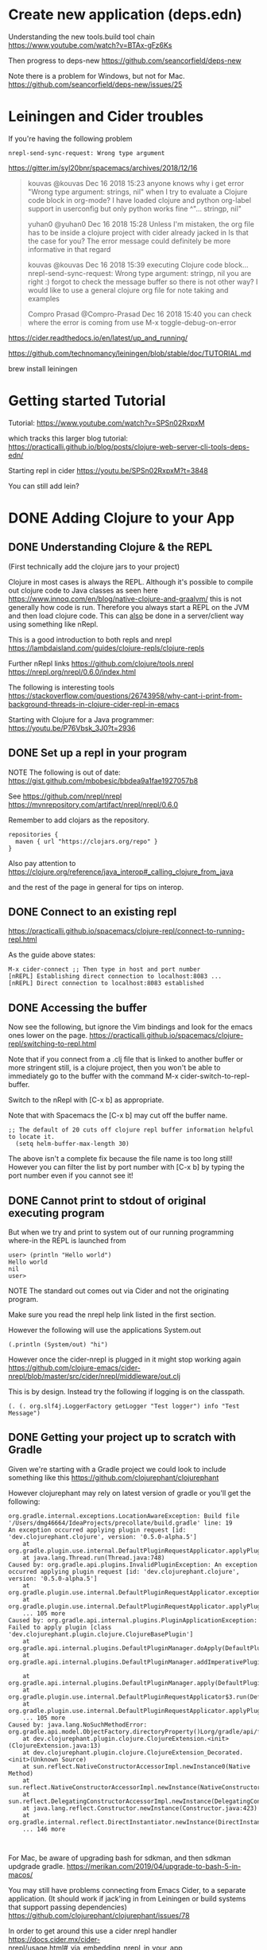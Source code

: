 * Create new application (deps.edn)

  Understanding the new tools.build tool chain
  https://www.youtube.com/watch?v=BTAx-gFz6Ks
  
  Then progress to deps-new
  https://github.com/seancorfield/deps-new

  Note there is a problem for Windows, but not for Mac.
  https://github.com/seancorfield/deps-new/issues/25
* Leiningen and Cider troubles

If you're having the following problem

#+begin_src 
nrepl-send-sync-request: Wrong type argument
#+end_src

https://gitter.im/syl20bnr/spacemacs/archives/2018/12/16

#+begin_quote
kouvas @kouvas Dec 16 2018 15:23
anyone knows why i get error "Wrong type argument: strings, nil" when I try to evaluate a Clojure code block in org-mode? I have loaded clojure and python org-label support in userconfig but only python works fine
^"... stringp, nil"

yuhan0 @yuhan0 Dec 16 2018 15:28
Unless I'm mistaken, the org file has to be inside a clojure project with cider already jacked in
Is that the case for you? The error message could definitely be more informative in that regard

kouvas @kouvas Dec 16 2018 15:39
executing Clojure code block...
nrepl-send-sync-request: Wrong type argument: stringp, nil
you are right :) forgot to check the message buffer
so there is not other way? I would like to use a general clojure org file for note taking and examples

Compro Prasad @Compro-Prasad Dec 16 2018 15:40
you can check where the error is coming from
use M-x toggle-debug-on-error
#+end_quote

https://cider.readthedocs.io/en/latest/up_and_running/

https://github.com/technomancy/leiningen/blob/stable/doc/TUTORIAL.md

brew install leiningen
* Getting started Tutorial
Tutorial:
https://www.youtube.com/watch?v=SPSn02RxpxM

which tracks this larger blog tutorial:
https://practicalli.github.io/blog/posts/clojure-web-server-cli-tools-deps-edn/


Starting repl in cider https://youtu.be/SPSn02RxpxM?t=3848

You can still add lein?
* DONE Adding Clojure to your App
  CLOSED: [2019-10-24 Thu 17:26]
** DONE Understanding Clojure & the REPL
   CLOSED: [2019-10-20 Sun 10:58]

(First technically add the clojure jars to your project)

Clojure in most cases is always the REPL.
Although it's possible to compile out clojure code to Java classes as seen here https://www.innoq.com/en/blog/native-clojure-and-graalvm/
this is not generally how code is run.
Therefore you always start a REPL on the JVM and then load clojure code.
This can _also_ be done in a server/client way using something like nRepl.

This is a good introduction to both repls and nrepl
https://lambdaisland.com/guides/clojure-repls/clojure-repls


Further nRepl links
https://github.com/clojure/tools.nrepl
https://nrepl.org/nrepl/0.6.0/index.html

The following is interesting tools
https://stackoverflow.com/questions/26743958/why-cant-i-print-from-background-threads-in-clojure-cider-repl-in-emacs

Starting with Clojure for a Java programmer: https://youtu.be/P76Vbsk_3J0?t=2936
** DONE Set up a repl in your program
   CLOSED: [2019-09-25 Wed 23:07]

NOTE The following is out of date:
  https://gist.github.com/mbobesic/bbdea9a1fae1927057b8

See https://github.com/nrepl/nrepl
https://mvnrepository.com/artifact/nrepl/nrepl/0.6.0

Remember to add clojars as the repository.
#+begin_src 
repositories {
  maven { url "https://clojars.org/repo" }
}
#+end_src


Also pay attention to 
https://clojure.org/reference/java_interop#_calling_clojure_from_java

and the rest of the page in general for tips on interop.
** DONE Connect to an existing repl
   CLOSED: [2019-09-25 Wed 23:06]
 https://practicalli.github.io/spacemacs/clojure-repl/connect-to-running-repl.html

 As the guide above states:
 #+begin_src 
 M-x cider-connect ;; Then type in host and port number
 [nREPL] Establishing direct connection to localhost:8083 ...
 [nREPL] Direct connection to localhost:8083 established
 #+end_src
** DONE Accessing the buffer
   CLOSED: [2019-09-25 Wed 23:05]

Now see the following, but ignore the Vim bindings and look for the emacs ones lower on the page.
https://practicalli.github.io/spacemacs/clojure-repl/switching-to-repl.html

Note that if you connect from a .clj file that is linked to another buffer or more stringent
still, is a clojure project, then you won't be able to immediately go to the buffer with the 
command M-x cider-switch-to-repl-buffer.

Switch to the nRepl with [C-x b] as appropriate.

Note that with Spacemacs the [C-x b] may cut off the buffer name.
#+begin_src 
;; The default of 20 cuts off clojure repl buffer information helpful to locate it.
  (setq helm-buffer-max-length 30)
#+end_src

The above isn't a complete fix because the file name is too long still!
However you can filter the list by port number with [C-x b] by typing the port number even if you cannot see it!
** DONE Cannot print to stdout of original executing program
   CLOSED: [2019-10-20 Sun 16:50]
 But when we try and print to system out of our running programming where-in the REPL is launched from

 #+begin_src 
 user> (println "Hello world")
 Hello world
 nil
 user>
 #+end_src

NOTE The standard out comes out via Cider and not the originating program.

Make sure you read the nrepl help link listed in the first section.

However the following will use the applications System.out

#+begin_src 
(.println (System/out) "hi")
#+end_src

However once the cider-nrepl is plugged in it might stop working again
https://github.com/clojure-emacs/cider-nrepl/blob/master/src/cider/nrepl/middleware/out.clj

This is by design. Instead try the following if logging is on the classpath.

#+begin_src 
(. (. org.slf4j.LoggerFactory getLogger "Test logger") info "Test Message")
#+end_src


** DONE Getting your project up to scratch with Gradle
   CLOSED: [2019-10-24 Thu 00:34]
Given we're starting with a Gradle project we could look to include something like this
https://github.com/clojurephant/clojurephant


#+begin_comment
What happens if you try to add compilation directories manually:
Or https://discuss.gradle.org/t/add-to-dependencies-classpath/7281/10
Not a good idea because this appears not to be a source set, 
and IntelliJ is confused about file paths something like
https://stackoverflow.com/questions/30577665/disable-intellij-source-root-inspection
#+end_comment

However clojurephant may rely on latest version of gradle or you'll get the following:
 #+begin_src 
 org.gradle.internal.exceptions.LocationAwareException: Build file '/Users/dmg46664/IdeaProjects/precollate/build.gradle' line: 19
 An exception occurred applying plugin request [id: 'dev.clojurephant.clojure', version: '0.5.0-alpha.5']
	 at org.gradle.plugin.use.internal.DefaultPluginRequestApplicator.applyPlugin(DefaultPluginRequestApplicator.java:232)
	 at java.lang.Thread.run(Thread.java:748)
 Caused by: org.gradle.api.plugins.InvalidPluginException: An exception occurred applying plugin request [id: 'dev.clojurephant.clojure', version: '0.5.0-alpha.5']
	 at org.gradle.plugin.use.internal.DefaultPluginRequestApplicator.exceptionOccurred(DefaultPluginRequestApplicator.java:247)
	 at org.gradle.plugin.use.internal.DefaultPluginRequestApplicator.applyPlugin(DefaultPluginRequestApplicator.java:229)
	 ... 105 more
 Caused by: org.gradle.api.internal.plugins.PluginApplicationException: Failed to apply plugin [class 'dev.clojurephant.plugin.clojure.ClojureBasePlugin']
	 at org.gradle.api.internal.plugins.DefaultPluginManager.doApply(DefaultPluginManager.java:160)
	 at org.gradle.api.internal.plugins.DefaultPluginManager.addImperativePlugin(DefaultPluginManager.java:85)

	 at org.gradle.api.internal.plugins.DefaultPluginManager.apply(DefaultPluginManager.java:130)
	 at org.gradle.plugin.use.internal.DefaultPluginRequestApplicator$3.run(DefaultPluginRequestApplicator.java:151)
	 at org.gradle.plugin.use.internal.DefaultPluginRequestApplicator.applyPlugin(DefaultPluginRequestApplicator.java:225)
	 ... 105 more
 Caused by: java.lang.NoSuchMethodError: org.gradle.api.model.ObjectFactory.directoryProperty()Lorg/gradle/api/file/DirectoryProperty;
	 at dev.clojurephant.plugin.clojure.ClojureExtension.<init>(ClojureExtension.java:13)
	 at dev.clojurephant.plugin.clojure.ClojureExtension_Decorated.<init>(Unknown Source)
	 at sun.reflect.NativeConstructorAccessorImpl.newInstance0(Native Method)
	 at sun.reflect.NativeConstructorAccessorImpl.newInstance(NativeConstructorAccessorImpl.java:62)
	 at sun.reflect.DelegatingConstructorAccessorImpl.newInstance(DelegatingConstructorAccessorImpl.java:45)
	 at java.lang.reflect.Constructor.newInstance(Constructor.java:423)
	 at org.gradle.internal.reflect.DirectInstantiator.newInstance(DirectInstantiator.java:51)
	 ... 146 more


 #+end_src

For Mac, be aware of upgrading bash for sdkman, and then sdkman updgrade gradle.
https://merikan.com/2019/04/upgrade-to-bash-5-in-macos/

You may still have problems connecting from Emacs Cider, to a separate application.
(It should work if jack'ing in from Leiningen or build systems that support passing dependencies)
https://github.com/clojurephant/clojurephant/issues/78

In order to get around this use a cider nrepl handler
https://docs.cider.mx/cider-nrepl/usage.html#_via_embedding_nrepl_in_your_app
https://clojars.org/cider/cider-nrepl

** DONE Hotloading your own files
   CLOSED: [2019-10-24 Thu 00:36]

The first problem is to make sure when you invoke Clojure that it can see local script files.
If you've got clojure onto the classpath AND your local files onto the classpath (See clojurephant in the previous sections), then you should be able to do the following:

#+begin_src 
      require.invoke(Clojure.read("accounts.localscript"));
      IFn localscript = Clojure.var("accounts.localscript", "hello-world");
      localscript.invoke();
#+end_src

src/main/clojure/accounts/localscript.clj
#+begin_src 
(ns accounts.localscript)

(defn hello-world []
  (println "Hello world"))
#+end_src


** TODO Refactoring not working via NREPL & clojurephant

See everything written up here:
https://github.com/clojurephant/clojurephant/issues/131

https://github.com/clojure-emacs/clj-refactor.el#setup
#+begin_src 
On the other hand if a standalone REPL or an embedded nREPL server is used you will need to manually add this dependency (see below).

Either in your project's project.clj or in the :user profile found at ~/.lein/profiles.clj:

:plugins [[refactor-nrepl "2.4.0"]
          [Cider/cider-nrepl "0.18.0"]]
#+end_src

So added to clojurephant

#+begin_src 
implementation 'refactor-nrepl:refactor-nrepl:2.4.0'
#+end_src

But still getting the following error
#+begin_src 
WARNING: clj-refactor and refactor-nrepl are out of sync.
Their versions are 2.5.0-SNAPSHOT (package: 20190618.716) and n/a, respectively.
You can mute this warning by changing cljr-suppress-middleware-warnings.
#+end_src

Interesting:
https://github.com/clojure-emacs/cider/issues/2511#issuecomment-435767772

Some background on the warning https://github.com/clojure-emacs/clj-refactor.el/pull/392
https://github.com/clojure-emacs/cider/pull/2238

Trying to find out more about instantiating middleware:
https://cljdoc.org/d/nrepl/nrepl/0.5.3/doc/design/middleware

Strategy might be to look at how boot manually instantiates middleware and try and do the same
- https://clojuredocs.org/clojure.core/swap!

Need to add understanding about nrepl and piggie backing.
https://github.com/nrepl/piggieback#embedded



See this stack of advice:
https://docs.cider.mx/cider-nrepl/usage.html#_via_embedding_nrepl_in_your_app
which links to 
https://github.com/clojure-emacs/cider-nrepl/issues/447
which references:
https://github.com/clojure-emacs/cider-nrepl/issues/464


** TODO Why does autocompletion not work?

https://github.com/clojure-emacs/cider/issues/2528



** TODO Adding REBL to lein and cider

#+begin_src
Execution error (FileNotFoundException) at cognitect.rebl.impl.monaco/loading (monaco.clj:3).
Could not locate cljfmt/core__init.class, cljfmt/core.clj or cljfmt/core.cljc on classpath.
ERROR: Unhandled REPL handler exception processing message {:nrepl.middleware.print/stream? 1, :nrepl.middleware.print/print cider.nrepl.pprint/pprint, :nrepl.middleware.print/quota 1048576, :nrepl.middleware.print/options {:right-margin 80}, :op stacktrace, :session 33d17ac2-413a-48d7-a8b4-37425257220f, :id 23}
java.lang.NoClassDefFoundError: Could not initialize class cognitect.rebl.ui__init
	at java.base/java.lang.Class.forName0(Native Method)
	at java.base/java.lang.Class.forName(Class.java:416)
	at clojure.lang.RT.classForName(RT.java:2207)
	at clojure.lang.RT.classForName(RT.java:2216)
	at clojure.lang.Compiler.maybeResolveIn(Compiler.java:7437)
	at clojure.core$ns_resolve.invokeStatic(core.clj:4370)
	at clojure.core$ns_resolve.invokeStatic(core.clj:4359)
	at clojure.core$ns_resolve.invoke(core.clj:4359)
	at cider.nrepl.inlined_deps.orchard.v0v5v5.orchard.java$resolve_class$fn__8010.invoke(java.clj:310)
	at cider.nrepl.inlined_deps.orchard.v0v5v5.orchard.java$resolve_class.invokeStatic(java.clj:310)
#+end_src

Or from the terminal after upgrading lein to 2.9.3

#+begin_src 
lein repl
dmg46664.etl=> (require '[cognitect.rebl :as rebl])
nil
dmg46664.etl=> (rebl/ui)
Execution error (FileNotFoundException) at cognitect.rebl.impl.monaco/loading (monaco.clj:3).
Could not locate cljfmt/core__init.class, cljfmt/core.clj or cljfmt/core.cljc on classpath.
#+end_src

Might want to try https://github.com/RickMoynihan/nrebl.middleware

Perhaps it doesn't work with symlinks of the jar?
Adding the dependency as per comment here fixes this https://github.com/cognitect-labs/REBL-distro/issues/34
* DONE ReactNative & Shadow-cljs
  CLOSED: [2020-11-16 Mon 12:43]

  NOTE Don't use the following https://github.com/flexsurfer/ClojureRNProject
  Pros and cons
   + Uses yarn
   - Shouldn't put react-native directory in root
   - duplicates dependencies
   - hides shims
   - despoke libs

  Use this as a guide instead https://github.com/thheller/reagent-react-native
  OR EVEN BETTER
  https://github.com/thheller/reagent-expo for use with expo
  Official docs :https://docs.expo.dev/get-started/create-a-new-app/
  - After expo init, choose minimal.
    (Need an expo account)
  - expo build:android

    https://docs.expo.dev/bare/installing-updates/

  
  NOTE However, see modern advice on create reactnative apps https://stackoverflow.com/a/45780332/93074
  #+begin_src
    brew install yarn
    yarn global add create-react-native-app
    create-react-native-app
     #selecting default app, new-name
    mv new-name react-native
    yarn init -y
    yarn add --dev shadow-cljs
    #+end_src

    Now complete rest of guide as is

    NOTE but advise in favour of committing the repo before building

Connecting with cider definitely works when jacking in, but not with connecting.

Apparently another way
    https://github.com/clojure-emacs/cider-nrepl/issues/638

#+begin_src cljs
shadow.user> (shadow/repl :app)
or shadow.user> (shadow.cljs.devtools.api/nrepl-select :app)
To quit, type: :cljs/quit
cljs.user> (in-ns 'dimigi.test)
(ns-publics 'dimigi.test)
    #+end_src

See https://www.youtube.com/watch?v=Ykztwp2DXjs and comment for cljs and cider-nrepl.
    
    See https://clojurians-log.clojureverse.org/tools-build/2021-10-05
** TODO https://stackoverflow.com/questions/47150410/failed-to-run-sdkmanager-list-with-java-9

   
    
** DONE ERROR Invariant Violation: "main" has not been registered
   CLOSED: [2020-11-17 Tue 14:06]
   This can happen if:
 Metro (the local dev server) is run from the wrong folder. Check if Metro is running, stop it and restart it in the current project.
 A module failed to load due to an error and `AppRegistry.registerComponent` wasn't called.

 https://stackoverflow.com/questions/29287987/invariant-violation-application-awesomeproject-has-not-been-registered-when-b

 Seems I needed to change render-root to "main"
** DONE error: Error: Unable to resolve module `react-native-safe-area-context`
   CLOSED: [2020-11-16 Mon 12:18]
   from `app/index.js`: react-native-safe-area-context could not be found within the project.

    https://stackoverflow.com/questions/59560312/getting-this-error-error-bundling-failed-error-unable-to-resolve-module-rea

    ❯ yarn add react-native-safe-area-view react-native-safe-area-context
yarn add v1.22.10
warning package-lock.json found. Your project contains lock files generated by tools other than Yarn. It is advised not to mix package managers in order to avoid resolution inconsistencies caused by unsynchronized lock files. To clear this warning, remove package-lock.json.
[1/4] 🔍  Resolving packages...
[2/4] 🚚  Fetching packages...
[3/4] 🔗  Linking dependencies...
warning "@react-native-community/eslint-config > @typescript-eslint/eslint-plugin > tsutils@3.17.1" has unmet peer dependency "typescript@>=2.8.0 || >= 3.2.0-dev || >= 3.3.0-dev || >= 3.4.0-dev || >= 3.5.0-dev || >= 3.6.0-dev || >= 3.6.0-beta || >= 3.7.0-dev || >= 3.7.0-beta".
[4/4] 🔨  Building fresh packages...
success Saved lockfile.
success Saved 3 new dependencies.
info Direct dependencies
├─ react-native-safe-area-context@3.1.9
└─ react-native-safe-area-view@1.1.1
info All dependencies
├─ hoist-non-react-statics@2.5.5
├─ react-native-safe-area-context@3.1.9
└─ react-native-safe-area-view@1.1.1
✨  Done in 10.32s.

Now I get:

[Mon Nov 16 2020 06:28:34.348]  ERROR    Invariant Violation: requireNativeComponent: "RNCSafeAreaView" was not found in the UIManager.

This error is located at:
    in RNCSafeAreaView (created by samson.core.root_comp)
    in samson.core.root_comp (created by reagent1)
    in RCTView (at View.js:34)
    in View (created by reagent1)
    in reagent1 (at renderApplication.js:45)
    in RCTView (at View.js:34)
    in View (at AppContainer.js:106)
    in RCTView (at View.js:34)
    in View (at AppContainer.js:132)
    in AppContainer (at renderApplication.js:39)

Then to reinstall the new native dependencies
yarn android
** DONE DEPRECATED Setting up a clojurescript reactnative using re-natal
   CLOSED: [2022-01-27 Thu 12:37]

 Advice: Lots to download both during project generation and first run.
 Make sure you have bandwidth.

 The following should be deprecated https://github.com/drapanjanas/re-natal
 In favour of https://figwheel.org/docs/react-native.html
*** DONE Problems installing re-natal
    CLOSED: [2020-10-05 Mon 13:59]
 #+begin_src 
 ❯ npm install -g react-native-cli
 added 83 packages from 28 contributors in 6.681s
 ❯ brew install watchman

 ❯ npm install -g re-natal
 dyld: Library not loaded: /usr/local/opt/icu4c/lib/libicui18n.62.dylib
 !!! But don't run `brew upgrade` to solve this.
 #+end_src

 Ran brew upgrade in order to get passed the above error, which worked but was heavy handed.
*** DONE Problems running Android.
    CLOSED: [2020-10-05 Mon 13:59]
 Next you have to install android sdk or you'll get this.

 #+begin_src
 > SDK location not found. Define location with sdk.dir in the local.properties file or with an ANDROID_HOME environment variable.
 !!! This means you have to setup Android


 NOTE The following is deprecated:
 brew cask install android-sdk

 See
 https://developer.android.com/studio/releases/sdk-tools

 But this apparently works?

 brew cask install android-studio

 DONE This seemed to work.
 #+end_src

 Check where Android sdk was installed
 #+begin_src bash
 export ANDROID_HOME=~/Library/Android/sdk
 #+end_src

 #+begin_src
 ❯ react-native run-android
 (node:5471) Warning: Accessing non-existent property 'padLevels' of module exports inside circular dependency
 (Use `node --trace-warnings ...` to show where the warning was created)
 info Starting JS server...
 info Building and installing the app on the device (cd android && ./gradlew app:installDebug)...

 > Configure project :app
 File /Users/dmg46664/.android/repositories.cfg could not be loaded.
 Checking the license for package Android SDK Build-Tools 28.0.3 in /Users/dmg46664/Library/Android/sdk/licenses
 Warning: License for package Android SDK Build-Tools 28.0.3 not accepted.
 Checking the license for package Android SDK Platform 28 in /Users/dmg46664/Library/Android/sdk/licenses
 Warning: License for package Android SDK Platform 28 not accepted.

 FAILURE: Build failed with an exception.

 - What went wrong:
 A problem occurred configuring project ':app'.
 > Failed to install the following Android SDK packages as some licences have not been accepted.
      build-tools;28.0.3 Android SDK Build-Tools 28.0.3
      platforms;android-28 Android SDK Platform 28
   To build this project, accept the SDK license agreements and install the missing components using the Android Studio SDK Manager.
   Alternatively, to transfer the license agreements from one workstation to another, see http://d.android.com/r/studio-ui/export-licenses.html

   Using Android SDK: /Users/dmg46664/Library/Android/sdk

 - Try:
 Run with --stacktrace option to get the stack trace. Run with --info or --debug option to get more log output. Run with --scan to get full insights.

 - Get more help at https://help.gradle.org

 BUILD FAILED in 5s
 error Could not install the app on the device, read the error above for details.
 Make sure you have an Android emulator running or a device connected and have
 set up your Android development environment:
 https://facebook.github.io/react-native/docs/getting-started.html
 error Command failed: ./gradlew app:installDebug. Run CLI with --verbose flag for more details.
     ~/IdeaProjects/samson 
 #+end_src

 But it still doesn't run from the command line!?
 DONE So loaded the android directory into android studio itself.
 DONE Upgraded the gradle plugin

 DONE Updated the build numbers to what seems to match in my
 ~/Library/Android/sdk/platforms/android-30

 #+begin_src json
 buildscript {
     ext {
         buildToolsVersion = "30.0.2"
         minSdkVersion = 16
         compileSdkVersion = 30
         targetSdkVersion = 30
         supportLibVersion = "30.0.0"
     }
 #+end_src

 TODO But still problematic

 #+begin_src
 Failed to install the following Android SDK packages as some licences have not been accepted.
    build-tools;29.0.2 Android SDK Build-Tools 29.0.2
 To build this project, accept the SDK license agreements and install the missing components using the Android Studio SDK Manager.
 Alternatively, to transfer the license agreements from one workstation to another, see http://d.android.com/r/studio-ui/export-licenses.html

 Using Android SDK: /Users/dmg46664/Library/Android/sdk
 Install missing SDK package(s)
 #+end_src

 TODO perhaps the following?

 #+begin_src
 Fixed adding the following:

 yes | sdkmanager --licenses && yes | sdkmanager --update

 This needs to be executed before any interaction with Android SDK.

 For Mac follow the images here downloading
 https://stackoverflow.com/questions/54273412/failed-to-install-the-following-android-sdk-packages-as-some-licences-have-not

 The following doesn't work. Perhaps needs JAVA_HOME is too new a version
 ~/Library/Android/sdk/tools/bin/sdkmanager --licenses
 #+end_src

 TODO Running device from AVG Manager

 Chose Pixel 3a and downloaded.
*** DONE Getting Figwheel to work as expected
    CLOSED: [2020-10-05 Mon 13:59]
 How to start the project in Emacs:
 #+begin_src
 At the command prompt:

 re-natal use-android-device avd
 re-natal use-figwheel

 Then in Emacs:
 Jack in to CLJS
 (switch-to-build "android")
 #+end_src

 #+begin_src clojure
 user> (fig-status)
 Figwheel System Status
 ----------------------------------------------------
 Watching builds: [android]
 Client Connections
	  any-build: 1 connection
 ----------------------------------------------------
 nil
 #+end_src

 DONE Now you'll be able to save changes and see them in the emulator!

 However, you'll find that at this point you've lost the ability to run arbitrary REPL
 code in emacs.
*** DONE Run arbitrary REPL code in Emacs
    CLOSED: [2020-10-05 Mon 15:09]

    https://figwheel.org/docs/editor-integration.html

 Perhaps the problem happened here:

 #+begin_src
 Prompt will show when Figwheel connects to your application

 user> (switch-to-build "android")
 !!! sleep interrupted
 Exception Failed to launch Figwheel CLJS REPL: nREPL connection found but unable to load piggieback.
 This is commonly caused by
  A) not providing piggieback as a dependency and/or
  B) not adding piggieback middleware into your nrepl middleware chain.

 example profile.clj code:
 -----
 :profiles {:dev {:dependencies [[cider/piggieback <current-version>]
                                 [org.clojure/tools.nrepl  <current-version>]]
                  :repl-options {:nrepl-middleware [cider.piggieback/wrap-cljs-repl]}}}
 -----
 Please see the documentation for piggieback here https://github.com/clojure-emacs/piggieback#installation

 Note: Cider will inject this config into your project.clj.
 This can cause confusion when your are not using Cider.  figwheel-sidecar.repl/eval19040/fn--19041 (repl.clj:182)
 Figwheel: Stopped watching build - ios
 Figwheel: Watching build - android
 Compiling build :android to "target/android/index.js" from ["src" "env/dev"]...
 Successfully compiled build :android to "target/android/index.js" in 3.043 seconds.
 nil
 #+end_src

 Interesting read
 https://github.com/bhauman/lein-figwheel/issues/703

 DONE See starting android first for the solution FIX!
 Once Android starts first then figwheel loads in the right order and waits
 to connect to your application with the CLJS REPL.
 If it loads ios first and then you switch it seems to fail for some reason.
*** DONE Figwheel-main doesn't work
    CLOSED: [2020-10-05 Mon 16:40]

 So the CIDER instructions suggest not booting wth `figwheel` and choosing `figwheel-main`.
 However I get the latter with that instruction
 #+begin_src
 [nREPL] Starting server via /usr/local/bin/lein update-in :dependencies conj \[nrepl\ \"0.8.2\"\] -- update-in :dependencies conj \[cider/piggieback\ \"0.5.1\"\] -- update-in :plugins conj \[refactor-nrepl\ \"2.5.0\"\] -- update-in :plugins conj \[cider/cider-nrepl\ \"0.25.3\"\] -- repl :headless :host localhost
 Invalid face reference: t [740 times]
 [nREPL] server started on 61524
 Invalid face reference: t [40 times]
 error in process filter: user-error: No figwheel-main build files (<build-id>.cljs.edn) were found
 error in process filter: No figwheel-main build files (<build-id>.cljs.edn) were found
 Invalid face reference: t [63 times]
 #+end_src

 Some commentary here? About how a whole project interacts, but not that illuminating for this issue.
 https://luminusweb.com/docs/clojurescript.html

 I don't think it works with figwheel-main, so reverting to figwheel


 TODO Newer version fo bridge? Is the whole project invalidated?
 https://github.com/drapanjanas/re-natal/issues/209
 This bridge is interest
*** DONE How to get reframe/re-agent to automatically reload stuff on screen if the values have changed?
    CLOSED: [2020-10-05 Mon 16:40]
    I.e. if I save db.clj with a new value,
    It doesn't automatically reload.

    Neither is this the case with
 This whole project is deprecated with https://figwheel.org/docs/react-native.html
   
*** DONE Why isn't it starting with android first?
    CLOSED: [2020-10-05 Mon 15:14]
    Perhaps the reason is https://cljdoc.org/d/figwheel-sidecar/figwheel-sidecar/0.5.20/doc/readme

    In project.clj swap the following
 #+begin_src clojure
   ;; Swap the order in the vector of ios and android builds
   :profiles :dev :cljsbuild :builds

   ;; Then rerun

        ;;
        ;; ClojureScript REPL type: figwheel
        ;; ClojureScript REPL init form: (do (require 'figwheel-sidecar.repl-api) (figwheel-sidecar.repl-api/start-figwheel!) (figwheel-sidecar.repl-api/cljs-repl))
        ;;
        Figwheel: Starting server at http://0.0.0.0:3449
        Figwheel: Watching build - android
        Compiling build :android to "target/android/index.js" from ["src" "env/dev"]...
        Successfully compiled build :android to "target/android/index.js" in 15.003 seconds.
        Launching ClojureScript REPL for build: android
        Figwheel Controls:
                  (stop-autobuild)                ;; stops Figwheel autobuilder
                  (start-autobuild id ...)        ;; starts autobuilder focused on optional ids
                  (switch-to-build id ...)        ;; switches autobuilder to different build
                  (reset-autobuild)               ;; stops, cleans, and starts autobuilder
                  (reload-config)                 ;; reloads build config and resets autobuild
                  (build-once id ...)             ;; builds source one time
                  (clean-builds id ..)            ;; deletes compiled cljs target files
                  (print-config id ...)           ;; prints out build configurations
                  (fig-status)                    ;; displays current state of system
                  (figwheel.client/set-autoload false)    ;; will turn autoloading off
                  (figwheel.client/set-repl-pprint false) ;; will turn pretty printing off
          Switch REPL build focus:
                  :cljs/quit                      ;; allows you to switch REPL to another build
            Docs: (doc function-name-here)
            Exit: :cljs/quit
         Results: Stored in vars *1, *2, *3, *e holds last exception object
        Prompt will show when Figwheel connects to your application
        To quit, type: :cljs/quit
        nil
        user> 
        cljs.user> 
    #+end_src
** DONE DEPRECATED ReactNative with ClojureScript and figWheel
   CLOSED: [2020-11-12 Thu 13:39]
   https://figwheel.org/docs/react-native.html

 NOTE Rather use shadow-cljs
  
 When reading the above add a
 android.cljs.edn instead of the ios.

 #+begin_src sh
 user-error: The clojure executable isn’t on your ‘exec-path’
 #+end_src

 Check if you can run `clj` from the command line.

 #+begin_src shell
 brew install clojure/tools/clojure
 Error: No available formula or cask with the name "clojure/tools/clojure".

 ❯ brew install clojure
 Updating Homebrew...
 ==> Auto-updated Homebrew!
 Updated 1 tap (homebrew/cask).
 ==> Updated Casks
 praat

 Warning: clojure 1.10.1.697 is already installed, it's just not linked
 You can use `brew link clojure` to link this version.
 ❯ clj
 zsh: command not found: clj
 ❯ brew link clojure
 Linking /usr/local/Cellar/clojure/1.10.1.697... 8 symlinks created
 ❯ clj DONE
 #+end_src

 Not able to communicate yet

 #+begin_src
 [Error: Figwheel Bridge Unable to fetch optionsUrl: http://localhost:9500/cljs-out/android/cljsc_opts.json]
 #+end_src

 #+begin_src shell
 Change path
 export PATH=$HOME/bin:/usr/local/bin:~/Library/Android/sdk/platform-tools:$PATH
 #+end_src

 Now run adb command as per tutorial
*** TODO ERROR evaluating SECRET_INTERNALS_DO_NOT
 #+begin_src 
 TypeError: Cannot read property '__SECRET_INTERNALS_DO_NOT_USE_OR_YOU_WILL_BE_FIRED' of undefined
     at eval (eval at tryCallOne (core.js:37), <anonymous>:18:36)
     at eval (eval at tryCallOne (core.js:37), <anonymous>:15:29)
     at eval (eval at tryCallOne (core.js:37), <anonymous>:16:2)
     at eval (<anonymous>)
     at tryCallOne (core.js:37)
     at core.js:123
     at JSTimers.js:274
     at _callTimer (JSTimers.js:130)
     at _callImmediatesPass (JSTimers.js:181)
     at MessageQueue.callImmediates [as _immediatesCallback] (JSTimers.js:441)
 reactConsoleErrorHandler @ ExceptionsManager.js:179
 n @ backend.js:32
 registerError @ LogBox.js:148
 errorImpl @ LogBox.js:59
 console.error @ LogBox.js:33
 tryCallOne @ core.js:37
 (anonymous) @ core.js:123
 (anonymous) @ JSTimers.js:274
 _callTimer @ JSTimers.js:130
 _callImmediatesPass @ JSTimers.js:181
 callImmediates @ JSTimers.js:441
 __callImmediates @ MessageQueue.js:387
 (anonymous) @ MessageQueue.js:135
 __guard @ MessageQueue.js:364
 flushedQueue @ MessageQueue.js:134
 invokeCallbackAndReturnFlushedQueue @ MessageQueue.js:130
 (anonymous) @ debuggerWorker.cff11639.js:4
    #+end_src


 TODO I might have got this after adding depedencies?
 Hypothesis, adding the dependencies complicated the complication of core.js

 https://github.com/facebook/react-native/issues/13874

 ;;/Users/dmg46664/IdeaProjects/Samson/target/public/cljs-out/android/cljs/core.js
 /Users/dmg46664/IdeaProjects/Samson/node_modules/promise/core.js

 TODO https://github.com/thheller/shadow-cljs/issues/31

 TODO "A note to anyone else trying to run RN from master. Double check the react version in RN's package.json matches the one in your app's yarn lockfile."
*** DONE Error: Figwheel Bridge Unable to fetch optionsUrl:
    CLOSED: [2020-11-12 Thu 10:48]
    http://localhost:9500/cljs-out/android/cljsc_opts.json


    It's likely that you get this error when the reverse proxy with adb hasn't run.
    Because the emulator can't yet see the REPL server

    You should see the following in the metro task
   
 #+begin_src shell
 [Wed Nov 11 2020 22:05:43.960]  LOG      Running "Samson" with {"rootTag":1}
 [Wed Nov 11 2020 22:05:43.363]  ERROR    [Error: Figwheel Bridge Unable to fetch optionsUrl: http://localhost:9500/cljs-out/android/cljsc_opts.json]
 [Thu Nov 12 2020 10:45:15.927]  BUNDLE  ./index.js

 [Thu Nov 12 2020 10:45:24.810]  LOG      Running "Samson" with {"rootTag":1}
 [Thu Nov 12 2020 10:45:38.904]  LOG       [goog.net.WebSocket] Opening the WebSocket on ws://localhost:9500/figwheel-connect?fwprocess=2ecd9b&fwbuild=android&fwsid=5d44fc9a-3ef1-4d86-a701-86bfa453fac9
 [Thu Nov 12 2020 10:45:40.833]  LOG       [goog.net.WebSocket] WebSocket opened on ws://localhost:9500/figwheel-connect?fwprocess=2ecd9b&fwbuild=android&fwsid=5d44fc9a-3ef1-4d86-a701-86bfa453fac9
 [Thu Nov 12 2020 10:45:41.147]  LOG       [Figwheel REPL] Session ID: 5d44fc9a-3ef1-4d86-a701-86bfa453fac9
 [Thu Nov 12 2020 10:45:41.148]  LOG       [Figwheel REPL] Session Name: Jolie
 #+end_src

 Probably ADB reverse proxy solves this.
*** DONE error: Error: Unable to resolve module `./target/public/cljs-out/android/krell_assets.js` from `index.js`:
    CLOSED: [2020-11-12 Thu 14:55]

 From metro bundler
 #+begin_src
 None of these files exist:
   * target/public/cljs-out/android/krell_assets.js(.native|.android.js|.native.js|.js|.android.json|.native.json|.json|.android.ts|.native.ts|.ts|.android.tsx|.native.tsx|.tsx)
   * target/public/cljs-out/android/krell_assets.js/index(.native|.android.js|.native.js|.js|.android.json|.native.json|.json|.android.ts|.native.ts|.ts|.android.tsx|.native.tsx|.tsx)
     at ModuleResolver.resolveDependency (/Users/dmg46664/IdeaProjects/Samson/node_modules/metro/src/node-haste/DependencyGraph/ModuleResolution.js:163:15)
     at ResolutionRequest.resolveDependency (/Users/dmg46664/IdeaProjects/Samson/node_modules/metro/src/node-haste/DependencyGraph/ResolutionRequest.js:52:18)
     at DependencyGraph.resolveDependency (/Users/dmg46664/IdeaProjects/Samson/node_modules/metro/src/node-haste/DependencyGraph.js:287:16)
     at Object.resolve (/Users/dmg46664/IdeaProjects/Samson/node_modules/metro/src/lib/transformHelpers.js:267:42)
     at /Users/dmg46664/IdeaProjects/Samson/node_modules/metro/src/DeltaBundler/traverseDependencies.js:434:31
     at Array.map (<anonymous>)
     at resolveDependencies (/Users/dmg46664/IdeaProjects/Samson/node_modules/metro/src/DeltaBundler/traverseDependencies.js:431:18)
     at /Users/dmg46664/IdeaProjects/Samson/node_modules/metro/src/DeltaBundler/traverseDependencies.js:275:33
     at Generator.next (<anonymous>)
     at asyncGeneratorStep (/Users/dmg46664/IdeaProjects/Samson/node_modules/metro/src/DeltaBundler/traverseDependencies.js:87:24)
 #+end_src

 Info: https://github.com/vouch-opensource/krell

 I think this occurred when adding dependencies to deps.edn.
 Rejacking in, followed by reloading the app (not sure if npx / or reloading metro),
 made this go away.
*** TODO ERROR loading react-dom.inc.js
    [Thu Nov 12 2020 14:53:47.607]  ERROR     [Figwheel REPL] Error loading file http://localhost:9500/cljs-out/android/cljsjs/react-dom/development/react-dom.inc.js

    Strange as I can see this file. Error went away on reload.

    Suspect this is adb reverse proxy resolves this.
 Background reading:
 https://stackoverflow.com/questions/37320212/use-a-different-react-version-with-clojurescript-react-libraries-reagent-om-rum
 https://cljdoc.org/d/reagent/reagent/1.0.0-alpha2/doc/frequently-asked-questions/reagent-doesn-t-work-after-updating-dependencies

    https://stackoverflow.com/questions/21063587/what-is-index-js-used-for-in-node-js-projects
 https://stackoverflow.com/questions/44803681/how-to-use-index-js-instead-of-index-ios-js-index-android-js-in-react-native


 Getting dependencies
 #+begin_src shell
 ❯ clj -X:deps tree
 #+end_src


*** DONE how to get metro to show stacktraces? (Hint start debugger)
    CLOSED: [2020-11-14 Sat 14:59]
 https://stackoverflow.com/questions/49319291/how-to-debug-unexpected-token-in-react-native-metro

 Press d for developer menu inside app.
 The following from a terminal seems to have the same effect.
 #+begin_src shell
 adb shell input keyevent 82
 #+end_src

 This brings up the menu that allows starting and stopping of debugger.
 If you start the debugger, it will open up a tab in the browser with a webworker.
 If you open developer tools and look at the console, you'll see the same sets of errors
 and should be able to expand errors to get stacktraces.
*** DONE Adding dependencies
    CLOSED: [2020-11-16 Mon 12:20]
    Add deps to deps.edn
* TODO Clojure shell / Babashka
  https://www.youtube.com/watch?v=Nw8aN-nrdEk
  https://github.com/borkdude/babashka

  brew install borkdude/brew/babashka
* Refactoring
** C-c C-m rs     To call rs functions.
All functions in clj-refactor have a two-letter mnemonic shortcut. E.g. rs for cljr-rename-symbol. 
Given the prefix choice in the example setup you'd call this function by hitting 
https://github.com/clojure-emacs/clj-refactor.el/wiki
* Importing libraries
https://8thlight.com/blog/colin-jones/2010/12/05/clojure-libs-and-namespaces-require-use-import-and-ns.html
&
https://stackoverflow.com/questions/10358149/in-clojure-1-4-what-is-the-use-of-refer-within-require/10370672

How to import and require gen-classes
https://groups.google.com/forum/#!topic/clojure/9_xkNUEsgIc

Also
https://github.com/yogthos/clojure-error-message-catalog/blob/master/clj/class-not-found-exception.md

More on class loaders
https://www.baeldung.com/java-classloaders
* Destructuring
http://blog.brunobonacci.com/2014/11/16/clojure-complete-guide-to-destructuring/

https://stackoverflow.com/questions/3337888/clojure-named-arguments
* Forum topics
** Clojure spec greedy operators https://clojurians-log.clojureverse.org/clojure-spec/2018-01-04
* Tutorials
** Converting an app to docker tools.build https://www.youtube.com/watch?v=EYG4LrAa6XQ
** Sean corefield working at REPL https://www.youtube.com/watch?v=gIoadGfm5T8
** nbb https://www.youtube.com/watch?v=_-G9EKaAyuI
** Coverage of what clojure is https://www.youtube.com/watch?v=ciGyHkDuPAE
** Protocols! Must watch https://www.youtube.com/watch?v=kQhOlWXXl2I    
** TODO Datomic migration  https://grishaev.me/en/pg-to-datomic/
** TODO Building an ANKI clone using datomic https://www.youtube.com/watch?v=QrSnTIHotZE
** Literate devops https://www.youtube.com/watch?v=dljNabciEGg
** Transducers https://lambdaisland.com/episodes/transducers
** Training https://exercism.org/tracks/clojure
* Babashka
** Aws bb autocomplete https://github.com/jeroenvandijk/matryoshka
** Docker client https://github.com/lispyclouds/contajners
* NBB
** Replit NBB https://replit.com/@eccentric-j/Node-Babashka-ClojureScript-Template?v=1
* Clojurescript
** shadow karma testing https://www.arthurbrrs.me/testing-the-dom-using-shadow-and-reagent.html
** Re-frame tutorial https://day8.github.io/re-frame/dominoes-live/
** Reagent docs https://cljdoc.org/d/reagent/reagent/1.0.0-alpha2/doc/tutorials/creating-reagent-components
** CLJS JS interop     https://lwhorton.github.io/2018/10/20/clojurescript-interop-with-javascript.html 
** CLJS type inference https://blog.klipse.tech/clojure/2019/05/20/type-inference-in-clojurescript.html
** CLJS gotchas
   https://stackoverflow.com/questions/15049413/how-do-i-get-properties-with-dashes-in-their-names-in-clojurescript
** DEPRECATED Clojure script on react with figwheel https://medium.com/mindorks/building-mobile-apps-ios-and-android-with-clojurescript-4600235f826c
** DEPRECATED Clojurescript with ReactNative https://medium.com/upwork-engineering/developing-react-native-applications-in-clojurescript-9386b1cd5869
Basically start here:
https://cljsrn.org/
** CLJS Performance https://numergent.com/2015-12/ClojureScript-performance-revisited.html
* Useful clojure titbits
** shadlow-cljs & tools.build? https://clojurians-log.clojureverse.org/tools-build/2021-10-05/1633472745.474100
** Apply vs Map https://stackoverflow.com/questions/2311528/clojure-apply-vs-map
** Incrementing i https://stackoverflow.com/questions/4513078/i-equivalent-in-clojure
  also note the atom and swap example?

See map-indexed for a solution
 https://stackoverflow.com/questions/24798831/clojure-increment-a-counter
https://clojuredocs.org/clojure.core/map-indexed
https://clojuredocs.org/clojure.core/dissoc
** Odd examples https://stackoverflow.com/questions/44052252/what-does-clojure-function-jerry-means
** Two dots https://clojure.org/reference/java_interop#_the_dot_special_form
** doseq vs for (lazy)  https://stackoverflow.com/questions/4725417/difference-between-doseq-and-for-in-clojure
https://blog.jeaye.com/2016/07/27/clojure-for/

Tip. See the combination of doseq and map-index  https://github.com/mjul/docjure/blob/master/src/dk/ative/docjure/spreadsheet.clj#L267
** Reading wierd clojure characters https://clojure.org/guides/weird_characters
** Add index to a vector of maps (assoc & map-index) https://stackoverflow.com/questions/34490944/clojure-add-index-to-vector-of-maps
** Converting non lazy sequences (2nd answer)  https://stackoverflow.com/a/1645224/93074
** Prototyping https://grishaev.me/en/clj-args/
** How to download clojuredocs documentation offline
#+begin_src 
wget -k -m http://clojuredocs.org/
#+end_src

- In the css and cljs direcories, rename all the .js and .css files to end in precisely this suffix.


#+begin_src python
import SimpleHTTPServer
import SocketServer

PORT = 1234

class Handler(SimpleHTTPServer.SimpleHTTPRequestHandler):
    pass

Handler.extensions_map[''] = 'text/html'

httpd = SocketServer.TCPServer(("", PORT), Handler)

print "serving at port", PORT
httpd.serve_forever()
#+end_src

#+begin_src 
python server.py
#+end_src

https://docs.python.org/3/library/http.server.html
*** TODO Find a way so that the server shows pages without the .html in html format. This could be either with python or 
https://github.com/ring-clojure/ring/wiki/Getting-Started
** TODO How do Clojure return types work?
https://clojuredocs.org/clojure.core/doall

#+begin_src clojure
(def t (map inc [1 2 3]))
(type t) ; => clojure.lang.LazySeq

(type (seq '(1 2 3)))
(type '(1 2 3))

(doall t) ; => (2 3 4)
(str (doall t)) ; => clojure.lang.LazySeq
(str (vector t)) ; => [(2 3 4)]
(str (first (vector (doall t)))) ; => clojure.lang.LazySeq

(def x (str (vector t)))
(println x)




(str "test")
(println t)

(do
  (map inc [1 2 3])
  )

#+end_src
** Testing in clojure
Need an intro guide to testing your app with the repl?
Say you're Repl'ing your app and you want to run a test on a function change. How do you do this?

Some background.
https://stackoverflow.com/questions/21294294/run-tests-from-clojure-repl-and-leiningen
** Last repl exception  https://clojuredocs.org/clojure.core/*e
** Exercise to visualize functional: 
Have the user write code that takes records and tranforms it to legacy api.
I.e. takes a map, and has to take a dynamic list of excel columns
and put that data into a record in those columns, perhaps accommodating for different types:
i.e. formulas dates and values.
This should help the student understand the difference between creating data vs. walking over
the data tree maintaining state.
** TODO Another exercise

; figure out how get the following to return a simple list.

; Excercise
(genSummaryHeaders ["BTC" "EUR" "ETH" "GBP"] ["EUR"])
; Should return ("Date" "Summary" "BTC" "BTC Balance" ... same for other currencies "EUR fee")
; Or a vector
* Spec & generative testing
** Spec and test.check guides

https://clojure.org/guides/spec
https://clojure.org/guides/test_check_beginner

The spec guide introduces testing check fns for testing fn defs.
Hint: Rather first test functions with property tests and see where those simply port over to the simpler variety.

See the following for generators
https://github.com/clojure/test.check/blob/master/doc/generator-examples.md
** Difference between gen/fmap & gen/bind


gen/fmap. 

Every time this generator is asked to generate it: 
- generates a new value from the generator argument.
- Uses the value to prepare a new non-generator value to return.
- This generator is therefore a new fmap which produces these values.
- You can see below that it still calls the generator argument each time to fill out this vector

#+begin_src clojure
(gen/generate
 (gen/vector (gen/fmap (fn [x] (list x)) (gen/choose 1 5)))
 )
[(2) (4) (3) (4) (5) (4) (1) (3) (5) (1) (1) (2) (2) (3)]
#+end_src

gen/bind also:
- Uses the generator argument to generate values each time it is called. I.e. below is not equal.

#+begin_src clojure
(gen/generate (gen/bind (gen/vector gen/large-integer 3)
                        (fn [xs] (gen/vector (gen/shuffle xs) 2))))
[[0 28057239 -45698] [0 28057239 -45698]]

;; The vector of large ints will not be exploded, and still be a generator
;; that shuffle will work on.
(gen/generate (gen/vector (gen/shuffle (gen/vector gen/large-integer 3)) 2))
[[[:gen #function[clojure.test.check.generators/gen-fmap/fn--405]]]
 [[:gen #function[clojure.test.check.generators/gen-fmap/fn--405]]]]

;; Adding a generate is the equivalent of bind. I.e. it locks/binds the values at this point.
(gen/generate (gen/vector (gen/shuffle
                           (gen/generate (gen/vector gen/large-integer 3))) 2))

#+end_src

- However for bind, these values are used merely as arguments to a new generators (or a composition of generators) and the user of gen/bind must return this generator.

Note also how gen/let works
#+begin_src clojure
(gen/generate
 (gen/let 
 [n (gen/vector gen/small-integer 3)] ;; here the output of an iteration is bound.
   (gen/vector (gen/elements n)))) ;; however gen/elements here is not bound and so the vector is able to generate random items
[7 7 7 -2 -20 -20 -20 -20 7]

(gen/generate
 (gen/let [n (gen/vector gen/small-integer 3)
           e (gen/elements n) ;; However compared to the above, here elements is bound!
           v (gen/vector (gen/return e))] ;;It makes the example different, but regardless see how we are only aboe to get a single value.
   v))
[-15 -15 -15 -15 -15 -15]


;; However NOTE that the whole let block produces a generator, for which each call
;; is independent!!! this means that for below, although like the above examples a vector of 3
;; ints is generated and elements are selected from it.. each time the vector requires a new value
;; a new list of 3 small ints is generated and so the result is simply a random list!
(gen/generate
 (gen/vector
  (gen/let [n (gen/vector gen/small-integer 3)
            e (gen/elements n)]
    e)))
[-17 -6 1 -14 0 -25 17 -21 -26 -6 -2 -13 -5 27 -7 19]

#+end_src
** s/gen gotcha overriding map values

#+begin_src clojure
;; In 'ns'
(s/def ::spec (s/keys :req-un [::field]))

;; In other ns
(s/gen ::spec {
[::ns/field] #(gen/return :override) ;; Won't work! Presumably because ::spec is :req-un (but didn't test)
[:field] #(gen/return :override2) ;; Works!
})
#+end_src
** A vector of something as a fn argument https://stackoverflow.com/questions/43230546/a-clojure-spec-that-matches-and-generates-an-ordered-vector-of-variable-length

Example of Lack of expessivity out the box.

In order to understand Alex's answer, you'll need to understand gen/fmap.
Read the following as mandatory first https://clojure.org/guides/test_check_beginner
NOTE Some of the examples here are incorrect if using
[clojure.spec.gen.alpha :as gen]

(fmap as a name is a little misleading as it doesn't map the function to each item provided,
but runs the function with the result of the generator as an argument, bundling the result in 
another generator)

Then the example from comment in question, highlights further nuances
#+begin_src clojure
(s/def ::pattern (s/cat :sym symbol? :str string? :kws (s/* keyword?))) 
(s/def ::pattern-2 (s/cat :s string? :p ::pattern)) 
(s/valid? ::pattern ['af "5" :key]) 
;; true 
(s/valid? ::pattern-2 ["string" 'af "5" :key]) 
;; true 
(s/def ::pattern-3 (s/cat :s string? :p ::solution)) 
(s/valid? ::pattern-3 ["string" 'af "5" :key]) 
;; false !!! <- we are losing flatness 
(s/valid? ::pattern-3 ["string" ['af "5" :key]]) 
;; true !!! <- we are losing flatness 
#+end_src
** Common problem with spec. Cryptic error messages
*** Spec : nil TODO but why?
     Check the REPL for more information

#+begin_src clojure
 [clojure.spec.alpha :as s]
 [clojure.spec.gen.alpha :as gen]

gen/generate (s/gen ::coinbase-trade)) ;; should get only the generator in question as nothing has been added, even though it's already defined with-gen


1. Unhandled clojure.lang.ExceptionInfo
   Spec assertion failed.

         Spec: nil
        Value: nil

     Problems: 

                 alpha.clj:  282  clojure.spec.alpha/gensub
                 alpha.clj:  272  clojure.spec.alpha/gensub
                 alpha.clj:  877  clojure.spec.alpha/map-spec-impl/reify/rgen
                  core.clj: 2760  clojure.core/map/fn
              LazySeq.java:   42  clojure.lang.LazySeq/sval
              LazySeq.java:   51  clojure.lang.LazySeq/seq
                   RT.java:  531  clojure.lang.RT/seq
                  core.clj:  137  clojure.core/seq
                  core.clj: 2746  clojure.core/map/fn
              LazySeq.java:   42  clojure.lang.LazySeq/sval
              LazySeq.java:   51  clojure.lang.LazySeq/seq
#+end_src

You'll then see
#+begin_src 
Execution error (ExceptionInfo) at dmg46664.etl/eval16178 (form-init16923224181612635633.clj:413).
Unable to construct gen at: [:dmg46664.etl/date] for: :dmg46664.etl/date
#+end_src
*** class clojure.test.check.generators.Generator cannot be cast to class
Using (s/with-gen) with (gen/fmap) and not wrapping fmap in no-args function?

#+begin_src 
1. Unhandled java.lang.ClassCastException
   class clojure.test.check.generators.Generator cannot be cast to class
   clojure.lang.IFn (clojure.test.check.generators.Generator is in unnamed
   module of loader clojure.lang.DynamicClassLoader @218a78f6; clojure.lang.IFn
   is in unnamed module of loader 'app')

                 alpha.clj:  936  clojure.spec.alpha/spec-impl/reify
                 alpha.clj:  279  clojure.spec.alpha/gensub
                 alpha.clj:  272  clojure.spec.alpha/gensub
                 alpha.clj:  296  clojure.spec.alpha/gen
#+end_src
*** Wrong number of args (1) passed to: clojure.spec.alpha/def
Problem starting the REPL, 
None of my own code in the stacktrace

It turned out to be one of the standard defs. Wierd!? Why didn't it give me a line number?
It had nothing to do with test.check.generator/gen vs spec.gen.alpha/gen
** Niggles
- In order to do generative testing, the generators will often need to be at the level of the
container and not at the record level. Testing date aggregation code isn't so useful, if you
never generate records that share the same date. 
- This is mis-sold when learning about spec
as if defining structures let's 
** Test check api issues overriding generators
https://stackoverflow.com/questions/55436961/clojure-spec-override-check-generator-for-predicate
** Clojure spec for parsing https://juxt.pro/blog/posts/parsing-with-clojure-spec.html
Doesn't scale because no tokenization.
** Look at plugin project to see another limitation of spec.
** What is rose-tree in test.check?
http://blog.guillermowinkler.com/blog/2015/04/12/verifying-state-machine-behavior-using-test-dot-check/
** Exercise. Write a generator that selects 2 values from a list (and then use it).

A wasteful implementation

#+begin_src clojure
;; TODO It would be nice to remove the such-that as it's wasteful
(defn choose2 [g] (gen/such-that (fn [[x y]] (not= x y))
                                 (gen/let [x g
                                           y g]
                                   [x y])))
#+end_src

But you can't use it in gen/let

#+begin_src clojure
(gen/let [currencies (choose2 (gen/elements ["BTC" "EUR" "GBP"]))
           buy (first currencies) ;;NOTE fails here. Currencies is a generator, not a vector
           sell (second currencies)
           trade (s/gen ::trade
                        {
                         [::buyCurrency] #(buy)
                         [::sellCurrency] #(sell)
                         })]
   trade)
#+end_src
* Code snippets
** Be careful of macros
#+begin_src clojure
;; works
(let [f #(inc %)]
  (some-> 1 f))
;; doesn't work
(some-> 1 #(inc %))
#+end_src
** Query and filter classpath
#+begin_src 
(filter #(.contains % "clojure") (clojure.string/split (System/getProperty "java.class.path") #"\:"))
#+end_src
** Get methods out of instance
#+begin_src clojure

; useful fucntion
(use 'clojure.reflect)
(defn methods [obj]
  (->> (reflect obj)
      :members
      (map #(select-keys % [:name]))))

#+end_src
** Get methods out of class
https://clojuredocs.org/clojure.reflect/type-reflect
#+begin_src clojure
(use 'clojure.reflect)

(->> java.lang.Integer 
     clojure.reflect/type-reflect
     :members 
     (filter #(instance? clojure.reflect.Field %)) 
     (filter #(:public (:flags %)))
     (filter #(:static (:flags %)))
     (map #(vector (:name %) (:type %)))
     (sort)
     (pprint))

;;=> ([BYTES int]
;;    [MAX_VALUE int]
;;    [MIN_VALUE int]
;;    [SIZE int]
;;    [TYPE java.lang.Class])
#+end_src
** Print stacktrace
(clojure.stacktrace/print-stack-trace (Exception. "foo"))
* Tools + libs
** TODO https://github.com/cloverage/cloverage
** TODO Paredit https://www.youtube.com/watch?v=K0Tsa3smr1w
** https://github.com/dgrnbrg/spyscope
** Scala interop lib https://t6.github.io/from-scala/
** https://github.com/noprompt/meander
** Diffing code https://github.com/nextjournal/autochrome
** Clerk functions viewer https://www.loom.com/share/e61faf144a1c4feaac44d7ad9873366c
* Gotchas
** For actually lazy? http://blog.fogus.me/2010/01/22/de-chunkifying-Sequences-in-clojure/
   https://stackoverflow.com/questions/10556421/is-for-not-actually-lazy-in-clojure
** reduce or apply https://stackoverflow.com/questions/2891707/reduce-or-apply-using-logical-functions-in-clojure
** Autoresolution of keywords '::'  https://groups.google.com/forum/#!topic/clojure/i770QaIFiF0
** IllegalArgument with no help https://stackoverflow.com/questions/19590432/why-does-clojure-say-no-matching-method-for-an-illegal-argument
- This could happen when passing nil to a primitive parameter in java.
- Find this out by instrumenting the calling method in cider or equivalent.
** Equivalent https://clojureverse.org/t/1-2-equals-1-2/821/4
** Quoting and unbound function errors
https://8thlight.com/blog/colin-jones/2012/05/22/quoting-without-confusion.html
** Namespaced maps and destructuring
   https://stackoverflow.com/questions/38024650/how-can-i-use-my-specs-for-their-intended-purposes-if-they-are-in-a-separate-nam
   https://clojure.org/reference/reader#_map_namespace_syntax
** Spec gotchas
*** https://stackoverflow.com/questions/42530452/clojure-spec-validating-contents-of-maps
*** https://quanttype.net/posts/2021-03-06-clojure-spec-and-untrusted-input.html
*** https://ask.clojure.org/index.php/10356/unexpected-spec-failure-on-namespaced-keys-not-included-req?show=10356#q10356
* Opinionated Don'ts
** Threading of as-> https://stuartsierra.com/2018/07/15/clojure-donts-thread-as
** Core Async after watching promises https://www.youtube.com/watch?v=yJxFPoxqzWE
*** Prep JS Promises, callbacks, async & await: https://www.youtube.com/watch?v=PoRJizFvM7s
*** Rebuttal https://mauricio.szabo.link/blog/2020/06/11/clojurescript-vs-clojure-core-async/
Discovered https://github.com/babashka/nbb/issues/26#issuecomment-1116688001
*** See todolist for more evidence.
*** Testing core.async https://stackoverflow.com/questions/30766215/how-do-i-unit-test-clojure-core-async-go-macros
* Idiomatic clojure
** Depth first iteration and dispatch encapsulation hell!
If computer programs were artistic styles, then procedural programs would complete a drawing by tracing the outline, while clojure would build up a drawing from smaller shapes. Both methods would complete a drawing accurately.

When building up a program from idiomatic clojure, be careful to slip back into procedural ways
of doing things.


Consider the example below which is no doubt contrived but it's not diffficult to add 
extra criterion justifying the separation. Indeed the layout is not foreign and could
be simplified further only given there are no further dependencies.
#+begin_src clojure
(defn output-valid-hash! [m]
  (when (> (:hash m) -1695810776)
    (println m)
     )
  )

(defn output-hashed!
  [m]
  (output-valid-hash!
   (assoc m :hash (some-> m :name hash))
                      )
  )

(defn output-names!
  [names]
  ;; Imagine this is long and complicated
  (doseq [n names]
    (output-hashed! (assoc {} :name n))
    )
  )

(output-names! ["John" "James" "Michael"])

#+end_src


The above only prints a record for Michael and you want to confirm why.
In this case you may suspect the when around the println, but you want to test it easily.
Perhaps it may also be assumptions about the creation of the map values.


It's quite hard to test this code, because at each level there is some unpacking and repacking.
There is a mental burden of understanding the context at each level.
Having to rely on a debugger is not ideal.
It's possible to make code changes to test the results, but these changes are distributed, making
them error prone.

It's positive that this code is depth first. It doesn't start processing the second name until the first is completed. It could potentially work on a stream of names,
but addressing them one at a time.
It can also be argued that the functions are available for processing code at different levels of completeness.

Compare this to the clojure idiomatic:

#+begin_src clojure
(->> ["John" "James" "Michael"]
     (map #(if (string? %)
             (assoc {} :name %)
             %)
          )
     (map #(assoc % :hash (hash (:name %))))
     (filter #(> (:hash %) -1695810776))
     (println)
     )
#+end_src

Advantages:
- Can operate on a stream of strings or maps with :name already.
- It's possible to comment out the filter in one line and see the result.
- Can see the result to the repl by commenting out the println (Dont' need to change the
return values of the functions).

NOTE this is only possible with Clojure's laziness model. Otherwise this pipeline would not be depth first and not appropriate for streams! It's also only possible in this 

Java streams can help as an equivalence but there be dragons  https://jaxenter.com/java-8-streams-lazy-136183.html
https://4comprehension.com/java-stream-api-was-broken-before-jdk10/
* Interesting reads
** TODO Speed up webapp https://www.juxt.pro/blog/clojurescript-app-performance
** TODO Monorepo https://corfield.org/blog/2021/02/23/deps-edn-monorepo/
** Is data still a good idea? https://news.ycombinator.com/item?id=11945722
** Funding? https://www.clojuriststogether.org/news/q3-2021-survey-results/
** Performance tuning https://www.youtube.com/watch?v=5BKn4rUoggg
** Java time https://nextjournal.com/schmudde/java-time
** Transient data structures https://clojure.org/reference/transients
** Missing elegant API for manipulating immutable data structures http://nathanmarz.com/blog/clojures-missing-piece.html
** Clojure workflow tips https://clojureverse.org/t/share-the-nitty-gritty-details-of-your-clojure-workflow/1208/23
** Reloading woes https://lambdaisland.com/blog/2018-02-09-reloading-woes
** Nested hash map anti pattern? (Only required in rare circumstances) https://hackernoon.com/nested-maps-considered-harmful-143add482247
** Nil punning https://lispcast.com/nil-punning/
** Interesting threading https://www.spacjer.com/blog/2015/11/09/lesser-known-clojure-variants-of-threading-macro/
** Maps vs records  http://discuss.purelyfunctional.tv/t/when-to-use-map-vs-defrecord/933
** Keywords vs Symbols https://blog.robphoenix.com/clojure/notes-on-clojure-keywords-symbols/
** gen-class
Overview
https://kotka.de/blog/2010/02/gen-class_how_it_works_and_how_to_use_it.html
More on gen-class
https://stackoverflow.com/questions/42617678/gen-class-in-clojure-and-use-it-immediately

Official documentation with examples!
https://clojure.org/reference/compilation

See class loading issues
** Class loading issues with generated classes
https://medium.com/@minfuyang/about-java-classloader-dynamic-class-generation-in-apache-spark-case-43a6d492c78f
** Subclassing https://puredanger.github.io/tech.puredanger.com/2011/08/12/subclassing-in-clojure/
** Proxying abstract classes https://stackoverflow.com/questions/53090419/clojure-proxy-implementing-abstract-class-with-protected-constructor
** Logging https://juxt.pro/blog/posts/logging.html
** Clojure safety information in the following comments http://clojuredocs.org/clojure.core/read
** No lazy vectors in clojure https://stackoverflow.com/questions/3083535/clojure-lazy-sequences-that-are-vectors
** Macro expansion warning https://ask.clojure.org/index.php/9015/spec-error-on-simple-threading-in-clj-cljs
** Datafy & Nav http://corfield.org/blog/2018/12/03/datafy-nav
https://ask.clojure.org/index.php/8550/can-someone-explain-the-arguments-to-nav
** Clojure slow startup time http://clojure-goes-fast.com/blog/clojures-slow-start/
Follow up and patch here
https://groups.google.com/g/clojure/c/jNWf19LvszU/m/iKZSKVLBAgAJ
https://github.com/forax/clojure
** Java decompilation http://clojure-goes-fast.com/blog/introspection-tools-java-decompilers/
** Deps & Cli limitations https://clojureverse.org/t/how-to-effectively-use-deps-cli/4787/4
And supplementations https://github.com/clojure/tools.deps.alpha/wiki/Tools
** Specter vs Transducer code sample https://gist.github.com/borkdude/5f9a4ae710217e893a9462ff90b6cac3
** Decompiling Clojure (3 parts)  http://blog.guillermowinkler.com/blog/2014/04/13/decompiling-clojure-i/
** Equivalent of node.js non-blocking? https://stackoverflow.com/questions/24980014/can-i-make-a-fully-non-blocking-backend-application-with-http-kit-and-core-async
** TODO Datomic vs GraphQL https://www.indiehackers.com/post/a-time-saving-alternative-for-graphql-da674d0961
https://maxweber.github.io/blog/2019-06-15-approaching-the-web-after-tomorrow-part-3
https://maxweber.github.io/blog/2019-08-05-introducing-db-view-part-2
** Flatten, apply concat & friends http://chouser.n01se.net/apply-concat/
And some playing around
#+begin_src clojure
(def y
  (for [x ["sdfasf" "adfa" "erqewr"]]
    (seq x))
  )

(identity y) ;; => ((\s \d \f \a \s \f) (\a \d \f \a) (\e \r \q \e \w \r))
(map type y) ;; => (clojure.lang.StringSeq clojure.lang.StringSeq clojure.lang.StringSeq)
(apply concat y)
#+end_src
** TODO What React alone vs Reframe https://purelyfunctional.tv/article/react-vs-re-frame/
** Navigating tree comparison Java and Clojure https://insideclojure.org/images/j-treevisit-pdf.pdf
** Transducers for xpath / tree navigation https://www.juxt.pro/blog/xpath-in-transducers
** Cider
*** cider hook http://root42.blogspot.com/2014/08/how-to-automatically-refresh-cider-when.html
*** Making clojure lazier & streams https://clojure.org/reference/lazy
*** Deep dive into sequences
Easy start with: https://medium.com/@pwentz/laziness-in-clojure-3d83645bf7f3

More concisely: https://insideclojure.org/2015/01/02/sequences/

Then to pick apart the details of types: https://stackoverflow.com/questions/44095400/how-to-understand-clojures-lazy-seq/44102122
* Videos
** TODO Task : Make a doubly nested for loop, calling on a Java API (XLS) spreadsheet, to take a data structure and save it to tables.
https://github.com/mjul/docjure

The naive way that a java programmer would code:
- Assuming the need for for counters.
- There is a need for counters. Docjure got around it by querying the underlying data!
- Made a mistake for vs deseq
- Made a mistake or at least didn't realize that I'd reached the point to start breaking functions up. This is good!
- At least we figured out map-indexed!

#+begin_src clojure
(defn save-excel! []
  (println "saving excel spreadsheet")
  (let [workbook (XSSFWorkbook.)
        sheet (.createSheet workbook "Datatypes in Java")
        datatypes [["Datatypes", "Type", "Size(in bytes)"]
                   ["int", "Primitive", 2]
                   ["float", "Primitive", 4]
                   ["double", "Primitive", 8]
                   ["char", "Primitive", 1]
                   ["String", "Non-Primitive", "No fixed size"]]
        rowNum 0

        ]
    (for [row_data datatypes
          :let [row (. sheet createRow rowNum)
                ]]
      ;; The following causes a side effect
      (dorun (map-indexed  #(let [cell (. row createCell (inc %1))] (.setCellValue cell %2)
                          )
                    row_data))
      )
    (try (doto workbook (.write (FileOutputStream. "myfile.xls")) (.close))
         (catch Exception e (.printStackTrace e)))
    )
  )


(save-excel!)
#+end_src
** Scope capture https://vimeo.com/237220354
** Clojure for ETLs https://www.youtube.com/watch?v=oOON--g1PyU
** Introduction to CS and Reagent https://www.yqqqoutube.com/watch?v=wq6ctyZBb0A
* Improvements
** Ensure that stacktrace window is colour coded obvious to communicate whether it's a runtime error or compile time error.
** Thread about how to compensate for the lack of dot https://www.reddit.com/r/Clojure/comments/6f6cq2/how_to_compensate_for_clojures_lack_of_dot/
** The stacktrace window should allow one ot preview items without go
** To clojurephant
; (in [1 2] 1) ; like .contains
; (expand-case) to expand out case test-contants.
* Thoughts?
** Side-effects and pure functions.
Is relying on the following var in subsequent functions impure?
#+begin_src clojure
  (def handlers {:connection handler)
#+end_src
If it is, then there's an irony to that.
Because it's just pointing at functions in the same way that all
the language is based on.
Why would you do it? See the daemon I'm writing...
* Failed experiments
** cond%

   cond%1 just means cond% experiment 1 in the following

  #+begin_src clojure
    
    ;; TODO should imp [cond body]* as argument
    (defmacro cond%1 [cond outcome]
      (let [g (gensym)
            g_cond (clojure.walk/postwalk-replace {'% g} cond)
            g_outcome (clojure.walk/postwalk-replace {'% g} outcome)]
        `(fn [~g] (if ~g_cond ~g_outcome ~g)))
      )
    
    (-> :a
        ((cond%1 (= % :a) :b)))
    ;; becomes =>
    (-> :a
        (#(if (= % :a) :b %)))
    
    ;; The following is not possible NOTE
    (-> :a
        (cond%1 (= % :a) :b))
    
    
    
  #+end_src
 However, that's not a big enough improvement!
 And given the ideal is not possible, I think it's a failure for now.
 
